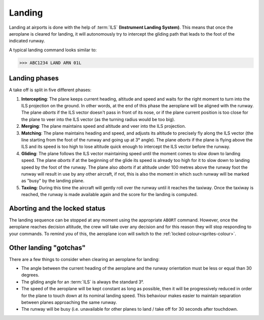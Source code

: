 .. index:: Landing

Landing
=======
Landing at airports is done with the help of :term:`ILS` **(Instrument Landing
System)**. This means that once the aeroplane is cleared for landing, it will
autonomously try to intercept the gliding path that leads to the foot of the
indicated runway.

A typical landing command looks similar to:

>>> ABC1234 LAND ARN 01L

Landing phases
--------------
A take off is split in five different phases:

#. **Intercepting**: The plane keeps current heading, altitude and speed and
   waits for the right moment to turn into the ILS projection on the ground. In
   other words, at the end of this phase the aeroplane will be aligned with the
   runway. The plane *aborts* if the ILS vector doesn't pass in front of its
   nose, or if the plane current position is too close for the plane to veer
   into the ILS vector (as the turning radius would be too big).
#. **Merging**: The plane maintains speed and altitude and veer into the ILS
   projection.
#. **Matching**: The plane maintains heading and speed, and adjusts its altitude
   to precisely fly along the ILS vector (the line starting from the foot of the
   runway and going up at 3° angle). The plane *aborts* if the plane is flying
   above the ILS and its speed is too high to lose altitude quick enough to
   intercept the ILS vector before the runway.
#. **Gliding**: The plane follows the ILS vector maintaining speed until the
   moment comes to slow down to landing speed. The plane *aborts* if at the
   beginning of the glide its speed is already too high for it to slow down to
   landing speed by the foot of the runway. The plane also *aborts* if at
   altitude under 100 metres above the runway foot the runway will result in use
   by any other aircraft, if not, this is also the moment in which such runway
   will be marked as "busy" by the landing plane.
#. **Taxiing**: During this time the aircraft will gently roll over the runway
   until it reaches the taxiway. Once the taxiway is reached, the runway is
   made available again and the score for the landing is computed.

Aborting and the locked status
------------------------------
The landing sequence can be stopped at any moment using the appropriate
``ABORT`` command. However, once the aeroplane reaches decision altitude, the
crew will take over any decision and for this reason they will stop responding
to your commands. To remind you of this, the aeroplane icon will switch to the
:ref:`locked colour<sprites-colour>`.

Other landing "gotchas"
-----------------------
There are a few things to consider when clearing an aeroplane for landing:

* The angle between the current heading of the aeroplane and the runway
  orientation must be less or equal than 30 degrees.

* The gliding angle for an :term:`ILS` is always the standard 3°.

* The speed of the aeroplane will be kept constant as long as possible, then it
  will be progressively reduced in order for the plane to touch down at its
  nominal landing speed. This behaviour makes easier to maintain separation
  between planes approaching the same runway.

* The runway will be busy (i.e. unavailable for other planes to land / take off
  for 30 seconds after touchdown.
